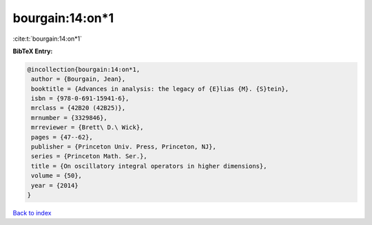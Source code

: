 bourgain:14:on*1
================

:cite:t:`bourgain:14:on*1`

**BibTeX Entry:**

.. code-block:: bibtex

   @incollection{bourgain:14:on*1,
    author = {Bourgain, Jean},
    booktitle = {Advances in analysis: the legacy of {E}lias {M}. {S}tein},
    isbn = {978-0-691-15941-6},
    mrclass = {42B20 (42B25)},
    mrnumber = {3329846},
    mrreviewer = {Brett\ D.\ Wick},
    pages = {47--62},
    publisher = {Princeton Univ. Press, Princeton, NJ},
    series = {Princeton Math. Ser.},
    title = {On oscillatory integral operators in higher dimensions},
    volume = {50},
    year = {2014}
   }

`Back to index <../By-Cite-Keys.html>`_
